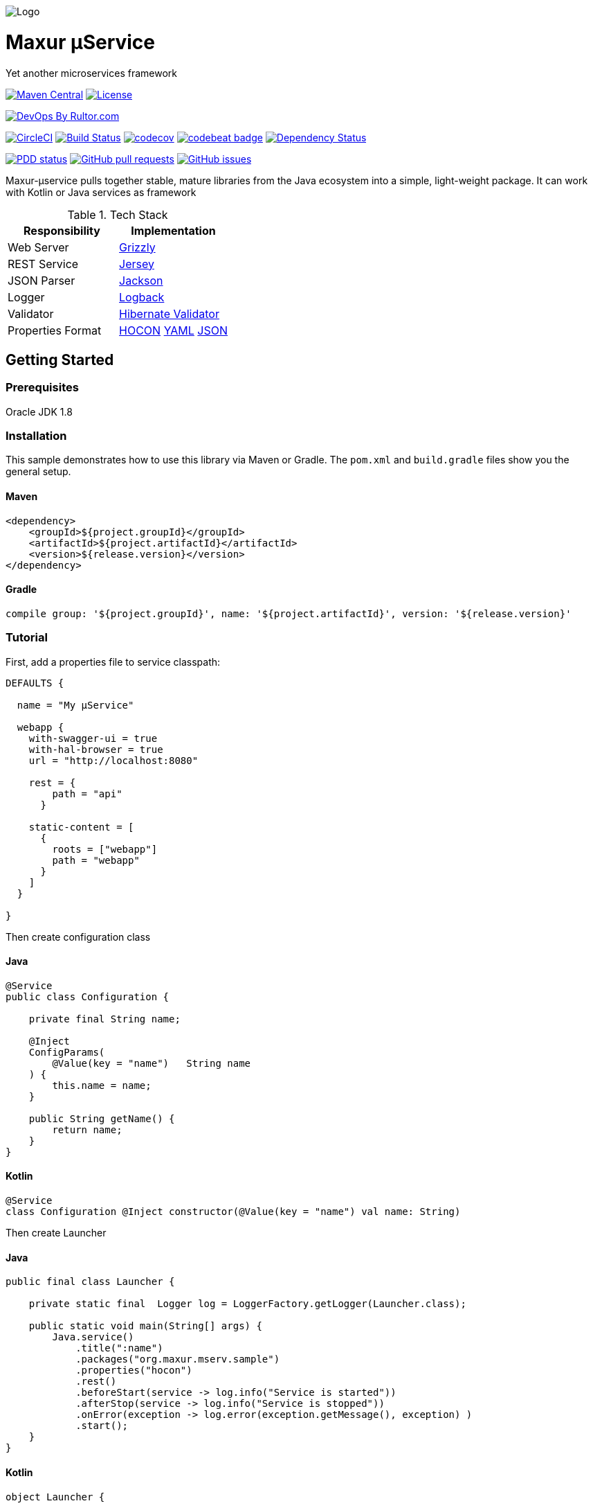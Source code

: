 image:https://raw.githubusercontent.com/wiki/myunusov/maxur-mserv/maxur-logo.png[Logo]

[[maxur-μservice]]
= Maxur μService

Yet another microservices framework

https://maven-badges.herokuapp.com/maven-central/org.maxur/maxur-mserv-core[image:https://maven-badges.herokuapp.com/maven-central/org.maxur/maxur-mserv-core/badge.svg[Maven
Central]]
https://github.com/myunusov/maxur-mserv/blob/master/LICENSE[image:https://img.shields.io/badge/License-Apache%202.0-blue.svg[License]]

http://www.rultor.com/p/myunusov/maxur-mserv[image:http://www.rultor.com/b/myunusov/maxur-mserv[DevOps
By Rultor.com]]

image:https://circleci.com/gh/myunusov/maxur-mserv.svg?style=svg["CircleCI", link="https://circleci.com/gh/myunusov/maxur-mserv"]
https://travis-ci.org/myunusov/maxur-mserv[image:https://travis-ci.org/myunusov/maxur-mserv.svg?branch=master[Build
Status]]
https://codecov.io/gh/myunusov/maxur-mserv[image:https://codecov.io/gh/myunusov/maxur-mserv/branch/master/graph/badge.svg[codecov]]
https://codebeat.co/projects/github-com-myunusov-maxur-mserv-master[image:https://codebeat.co/badges/22f3e896-27be-487e-8fba-6c9a8cf21995[codebeat
badge]]
https://www.versioneye.com/user/projects/595cd4a80fb24f006379c716[image:https://www.versioneye.com/user/projects/595cd4a80fb24f006379c716/badge.svg?style=flat-square[Dependency
Status]]

http://www.0pdd.com/p?name=myunusov/maxur-mserv[image:http://www.0pdd.com/svg?name=myunusov/maxur-mserv[PDD
status]]
https://github.com/myunusov/maxur-mserv/pulls[image:https://img.shields.io/github/issues-pr-raw/myunusov/maxur-mserv.svg[GitHub
pull requests]]
https://github.com/myunusov/maxur-mserv/issues[image:https://img.shields.io/github/issues-raw/myunusov/maxur-mserv.svg[GitHub
issues]]

Maxur-μservice pulls together stable, mature libraries from the Java ecosystem into a simple, light-weight package.
It can work with Kotlin or Java services as framework

.Tech Stack
|===
|Responsibility |Implementation

|Web Server
|https://github.com/javaee/grizzly[Grizzly]

|REST Service
|https://jersey.github.io/[Jersey]

|JSON Parser
|https://github.com/FasterXML/jackson[Jackson]

|Logger
|https://logback.qos.ch/[Logback]

|Validator
|http://hibernate.org/validator/[Hibernate Validator]

|Properties Format
|https://github.com/typesafehub/config/blob/master/HOCON.md[HOCON] http://yaml.org/[YAML] http://www.json.org/[JSON]

|===

== Getting Started

=== Prerequisites

Oracle JDK 1.8

=== Installation
This sample demonstrates how to use this library via Maven or Gradle.
The `pom.xml` and `build.gradle` files show you the general setup.

==== Maven
[source,xml]
----
<dependency>
    <groupId>${project.groupId}</groupId>
    <artifactId>${project.artifactId}</artifactId>
    <version>${release.version}</version>
</dependency>
----

==== Gradle
[source, groovy]
----
compile group: '${project.groupId}', name: '${project.artifactId}', version: '${release.version}'
----

=== Tutorial

First, add a properties file to service classpath:

[source, hocon]
----
DEFAULTS {

  name = "My μService"

  webapp {
    with-swagger-ui = true
    with-hal-browser = true
    url = "http://localhost:8080"

    rest = {
        path = "api"
      }

    static-content = [
      {
        roots = ["webapp"]
        path = "webapp"
      }
    ]
  }

}
----

Then create configuration class

==== Java
[source, java]
----
@Service
public class Configuration {

    private final String name;

    @Inject
    ConfigParams(
        @Value(key = "name")   String name
    ) {
        this.name = name;
    }

    public String getName() {
        return name;
    }
}
----

==== Kotlin
[source, kotlin]
----
@Service
class Configuration @Inject constructor(@Value(key = "name") val name: String)
----

Then create Launcher

==== Java
[source, java]
----
public final class Launcher {

    private static final  Logger log = LoggerFactory.getLogger(Launcher.class);

    public static void main(String[] args) {
        Java.service()
            .title(":name")
            .packages("org.maxur.mserv.sample")
            .properties("hocon")
            .rest()
            .beforeStart(service -> log.info("Service is started"))
            .afterStop(service -> log.info("Service is stopped"))
            .onError(exception -> log.error(exception.getMessage(), exception) )
            .start();
    }
}
----

==== Kotlin
[source, kotlin]
----
object Launcher {

    private fun log() = LoggerFactory.getLogger(Launcher::class.java)

    @JvmStatic fun main(args: Array<String>) {
        Kotlin.service {
            title = ":name"
            packages = "org.maxur.mserv.sample"
            properties {
                format = "hocon"
            }
            services += rest {
                afterStart += this@Launcher::afterWebServiceStart
            }
            beforeStart += this@Launcher::beforeStart
            afterStart += { service ->  log().info("${service.name} is started") }
            afterStop += { _ ->  log().info("Microservice is stopped") }
            onError += { exception ->  log().error(exception.message, exception) }
        }.start()
    }

    fun beforeStart(configuration: Configuration, propertiesService: PropertiesService) {
        log().info("Properties Source is '${propertiesService.source.format}'\n")
        log().info(configuration.toString())
    }

    fun afterWebServiceStart(service: WebServer) {
        log().info("${service.name} is started on ${service.baseUri}\"")
        log().info(service.entries().toString())
    }
}
----

It's All !
